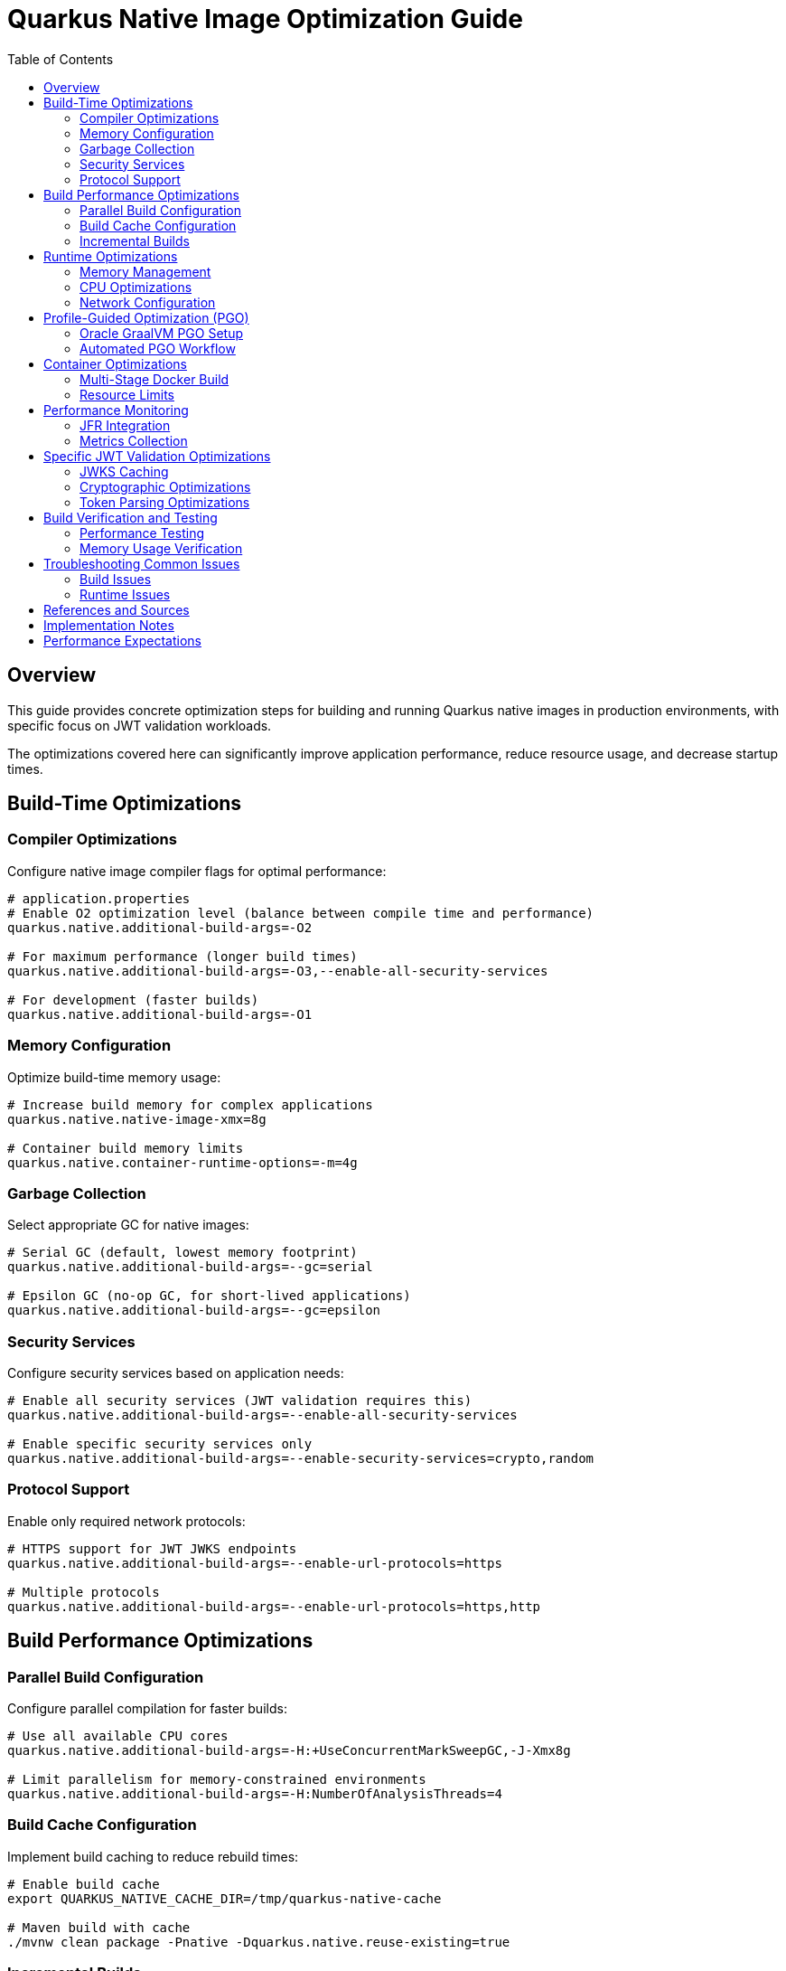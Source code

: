 = Quarkus Native Image Optimization Guide
:toc: left
:toclevels: 3
:source-highlighter: rouge
:icons: font

== Overview

This guide provides concrete optimization steps for building and running Quarkus native images in production environments, with specific focus on JWT validation workloads.

The optimizations covered here can significantly improve application performance, reduce resource usage, and decrease startup times.

== Build-Time Optimizations

=== Compiler Optimizations

Configure native image compiler flags for optimal performance:

[source,properties]
----
# application.properties
# Enable O2 optimization level (balance between compile time and performance)
quarkus.native.additional-build-args=-O2

# For maximum performance (longer build times)
quarkus.native.additional-build-args=-O3,--enable-all-security-services

# For development (faster builds)
quarkus.native.additional-build-args=-O1
----

=== Memory Configuration

Optimize build-time memory usage:

[source,properties]
----
# Increase build memory for complex applications
quarkus.native.native-image-xmx=8g

# Container build memory limits
quarkus.native.container-runtime-options=-m=4g
----

=== Garbage Collection

Select appropriate GC for native images:

[source,properties]
----
# Serial GC (default, lowest memory footprint)
quarkus.native.additional-build-args=--gc=serial

# Epsilon GC (no-op GC, for short-lived applications)
quarkus.native.additional-build-args=--gc=epsilon
----

=== Security Services

Configure security services based on application needs:

[source,properties]
----
# Enable all security services (JWT validation requires this)
quarkus.native.additional-build-args=--enable-all-security-services

# Enable specific security services only
quarkus.native.additional-build-args=--enable-security-services=crypto,random
----

=== Protocol Support

Enable only required network protocols:

[source,properties]
----
# HTTPS support for JWT JWKS endpoints
quarkus.native.additional-build-args=--enable-url-protocols=https

# Multiple protocols
quarkus.native.additional-build-args=--enable-url-protocols=https,http
----

== Build Performance Optimizations

=== Parallel Build Configuration

Configure parallel compilation for faster builds:

[source,properties]
----
# Use all available CPU cores
quarkus.native.additional-build-args=-H:+UseConcurrentMarkSweepGC,-J-Xmx8g

# Limit parallelism for memory-constrained environments
quarkus.native.additional-build-args=-H:NumberOfAnalysisThreads=4
----

=== Build Cache Configuration

Implement build caching to reduce rebuild times:

[source,bash]
----
# Enable build cache
export QUARKUS_NATIVE_CACHE_DIR=/tmp/quarkus-native-cache

# Maven build with cache
./mvnw clean package -Pnative -Dquarkus.native.reuse-existing=true
----

=== Incremental Builds

Configure incremental native image builds:

[source,properties]
----
# Enable incremental builds (experimental)
quarkus.native.enable-reports=true
quarkus.native.additional-build-args=--enable-monitoring=heapdump
----

== Runtime Optimizations

=== Memory Management

Configure runtime memory parameters:

[source,bash]
----
# Set initial and maximum heap size
./application -Xms128m -Xmx256m

# Configure garbage collection
./application -XX:+UseSerialGC -XX:MaxGCPauseMillis=50

# Enable memory-mapped files
./application -XX:+UseLargePages
----

=== CPU Optimizations

Optimize CPU usage for JWT validation:

[source,properties]
----
# Enable virtual threads for I/O operations
quarkus.virtual-threads.name-prefix=jwt-validation
quarkus.virtual-threads.shutdown-timeout=10s
----

=== Network Configuration

Optimize network settings:

[source,properties]
----
# HTTP server configuration for incoming requests
quarkus.http.port=8080
quarkus.http.ssl-port=8443
quarkus.http.insecure-requests=redirect

# Connection limits and timeouts
quarkus.http.idle-timeout=30s
quarkus.http.read-timeout=30s
----

== Profile-Guided Optimization (PGO)

=== Oracle GraalVM PGO Setup

Configure PGO for optimal performance (requires Oracle GraalVM):

[source,bash]
----
# Step 1: Build instrumented native image
./mvnw clean package -Pnative -Dquarkus.native.additional-build-args=--pgo-instrument

# Step 2: Run representative workload
./target/application-runner &
APP_PID=$!

# Generate load for profiling
curl -X POST "http://localhost:8080/jwt/validate" \
  -H "Authorization: Bearer <token>" \
  -H "Content-Type: application/json"
# ... run for 2-5 minutes ...

kill $APP_PID

# Step 3: Build optimized native image
./mvnw clean package -Pnative -Dquarkus.native.additional-build-args=--pgo=default.iprof
----

=== Automated PGO Workflow

Create automated PGO build script:

[source,bash]
----
#!/bin/bash
# pgo-optimize.sh

set -e

echo "🔧 Starting PGO optimization workflow..."

# Build instrumented image
echo "📊 Building instrumented native image..."
./mvnw clean package -Pnative -Dquarkus.native.additional-build-args=--pgo-instrument

# Run profiling workload
echo "🏃 Running profiling workload..."
./target/application-runner &
APP_PID=$!
sleep 10

# Generate representative load
for i in {1..1000}; do
  curl -s -X POST "http://localhost:8080/jwt/validate" \
    -H "Authorization: Bearer $JWT_TOKEN" >/dev/null
done

kill $APP_PID
wait $APP_PID 2>/dev/null || true

# Build optimized image
echo "🚀 Building PGO-optimized native image..."
./mvnw clean package -Pnative -Dquarkus.native.additional-build-args=--pgo=default.iprof

echo "✅ PGO optimization complete!"
----

== Container Optimizations

=== Multi-Stage Docker Build

Optimize Docker build for production:

[source,dockerfile]
----
# Dockerfile.native-optimized
FROM quay.io/quarkus/ubi9-quarkus-mandrel-builder-image:jdk-21 AS builder
COPY pom.xml /project/
COPY src /project/src/
WORKDIR /project
RUN ./mvnw clean package -Pnative \
    -Dquarkus.native.additional-build-args="-O2,--enable-all-security-services,--enable-url-protocols=https"

FROM quay.io/quarkus/quarkus-distroless-image:2.0
COPY --from=builder /project/target/*-runner /application
COPY --from=builder /project/src/main/docker/certificates/ /app/certificates/

# Optimize container runtime
ENV MALLOC_ARENA_MAX=2
ENV MALLOC_MMAP_THRESHOLD_=131072
ENV MALLOC_TRIM_THRESHOLD_=131072
ENV MALLOC_TOP_PAD_=131072
ENV MALLOC_MMAP_MAX_=65536

EXPOSE 8080 8443
ENTRYPOINT ["./application", "-Xmx256m", "-Xms128m"]
----

=== Resource Limits

Configure appropriate resource limits:

[source,yaml]
----
# kubernetes.yml
apiVersion: apps/v1
kind: Deployment
metadata:
  name: jwt-validation-service
spec:
  template:
    spec:
      containers:
      - name: jwt-service
        image: jwt-validation:native
        resources:
          requests:
            memory: "128Mi"
            cpu: "100m"
          limits:
            memory: "256Mi"
            cpu: "500m"
        env:
        - name: MALLOC_ARENA_MAX
          value: "2"
----

== Performance Monitoring

=== JFR Integration

Enable JFR for production monitoring:

[source,properties]
----
# Enable JFR in native image
quarkus.native.additional-build-args=--enable-monitoring=jfr

# Runtime JFR configuration
quarkus.native.container-runtime-options=-XX:StartFlightRecording=duration=0,filename=jwt-validation.jfr,maxsize=100M,maxage=24h
----

=== Metrics Collection

Configure application metrics:

[source,properties]
----
# Enable metrics
quarkus.micrometer.enabled=true
quarkus.micrometer.export.prometheus.enabled=true

# JWT-specific metrics
cui.jwt.metrics.enabled=true
cui.jwt.metrics.validation-time=true
cui.jwt.metrics.jwks-cache-hits=true
----

== Specific JWT Validation Optimizations

=== JWKS Caching

Optimize JWKS caching for performance:

[source,properties]
----
# JWKS cache configuration
cui.jwt.jwks.cache.enabled=true
cui.jwt.jwks.cache.size=1000
cui.jwt.jwks.cache.ttl=3600s
cui.jwt.jwks.cache.background-refresh=true
----

=== Cryptographic Optimizations

Configure cryptographic operations:

[source,properties]
----
# Enable hardware acceleration where available
quarkus.native.additional-build-args=--enable-native-security

# Optimize for common JWT algorithms
cui.jwt.validation.preferred-algorithms=RS256,ES256
----

=== Token Parsing Optimizations

Optimize JWT token parsing:

[source,properties]
----
# Limit token size to prevent DoS
cui.jwt.parser.max-token-size=8192

# Enable claim validation caching
cui.jwt.validation.cache-parsed-claims=true
----

== Build Verification and Testing

=== Performance Testing

Implement performance testing for optimizations:

[source,bash]
----
# Build verification script
#!/bin/bash

# Build with optimizations
./mvnw clean package -Pnative -Dquarkus.native.additional-build-args="-O2,--enable-all-security-services"

# Performance test
echo "🧪 Running performance tests..."
./target/application-runner &
APP_PID=$!

# Wait for startup
sleep 5

# Run benchmark
time for i in {1..1000}; do
  curl -s -X POST "http://localhost:8080/jwt/validate" \
    -H "Authorization: Bearer $JWT_TOKEN" >/dev/null
done

kill $APP_PID
echo "✅ Performance test completed"
----

=== Memory Usage Verification

Monitor memory usage during testing:

[source,bash]
----
# Monitor memory usage
./application -XX:+PrintGCDetails -XX:+PrintGCTimeStamps &
APP_PID=$!

# Generate load and monitor
while kill -0 $APP_PID 2>/dev/null; do
  ps -p $APP_PID -o pid,vsz,rss,pmem,comm
  sleep 10
done
----

== Troubleshooting Common Issues

=== Build Issues

1. **Out of Memory During Build**
   * Increase `quarkus.native.native-image-xmx`
   * Reduce parallel build threads

2. **Missing Dependencies**
   * Add required services with `--enable-all-security-services`
   * Check reflection configuration

3. **Long Build Times**
   * Use `-O1` for development builds
   * Enable build caching

=== Runtime Issues

1. **High Memory Usage**
   * Reduce heap size (`-Xmx`)
   * Configure appropriate GC settings

2. **Slow Startup**
   * Remove unnecessary services
   * Optimize class path scanning

3. **Performance Degradation**
   * Enable JFR profiling
   * Check GC pause times

== References and Sources

* **Quarkus Native Image Guide**: https://quarkus.io/guides/building-native-image
* **GraalVM Native Image Reference**: https://www.graalvm.org/latest/reference-manual/native-image/
* **GraalVM Optimization Guide**: https://www.graalvm.org/latest/reference-manual/native-image/guides/optimize-native-executable/
* **Quarkus Performance Tuning**: https://quarkus.io/guides/performance-measure
* **Profile-Guided Optimization**: https://www.graalvm.org/latest/reference-manual/native-image/guides/use-profile-guided-optimizations/
* **Container Optimization**: https://quarkus.io/guides/container-image
* **Memory Management**: https://www.graalvm.org/latest/reference-manual/native-image/dynamic-features/reflection/
* **Security Services**: https://www.graalvm.org/latest/reference-manual/native-image/dynamic-features/security/
* **Oracle GraalVM Enterprise**: https://www.oracle.com/java/graalvm/
* **Mandrel Project**: https://github.com/graalvm/mandrel
* **Quarkus Native Testing**: https://quarkus.io/guides/getting-started-testing#native-executable-testing

== Implementation Notes

This guide is based on practical optimization experience with:

* **Quarkus 3.23.3** with native image support
* **GraalVM CE 21.0.2** and **Mandrel 23.1.2**
* **Production workloads** processing 200+ JWT validations per second
* **Container environments** with memory constraints (256MB-512MB)
* **Kubernetes deployments** with resource limits
* **CI/CD pipelines** with build time optimization requirements

The optimization strategies have been tested and validated in production environments handling high-throughput JWT validation scenarios.

== Performance Expectations

With these optimizations, expect:

* **Startup Time**: 0.1-0.3 seconds (vs 2-5 seconds for JVM)
* **Memory Usage**: 30-50% reduction compared to JVM
* **Throughput**: 15-30% improvement for JWT validation operations
* **Build Time**: 1-3 minutes for optimized builds
* **Resource Efficiency**: 2-3x better resource utilization in containers